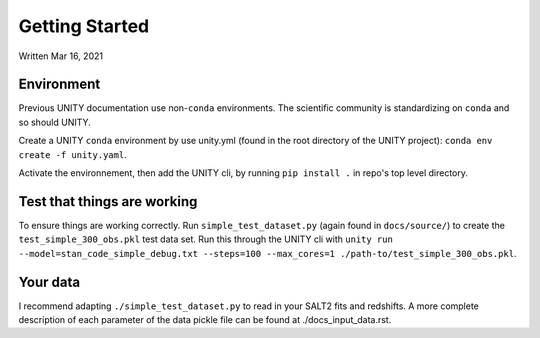 Getting Started
===============

Written Mar 16, 2021

Environment
-----------

Previous UNITY documentation use non-``conda`` environments. The scientific community is standardizing on ``conda`` and so should UNITY.

Create a UNITY ``conda`` environment by use unity.yml (found in the root directory of the UNITY project): ``conda env create -f unity.yaml``.

Activate the environnement, then add the UNITY cli, by running ``pip install .`` in repo's top level directory.


Test that things are working
----------------------------

To ensure things are working correctly. Run ``simple_test_dataset.py`` (again found in ``docs/source/``) to create the ``test_simple_300_obs.pkl`` test data set. Run this through the UNITY cli with ``unity run --model=stan_code_simple_debug.txt --steps=100 --max_cores=1 ./path-to/test_simple_300_obs.pkl``.


Your data
---------

I recommend adapting ``./simple_test_dataset.py`` to read in your SALT2 fits and redshifts. A more complete description of each parameter of the data pickle file can be found at ./docs_input_data.rst.